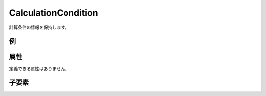 CalculationCondition
======================

計算条件の情報を保持します。

例
----

.. code-block:: xml
   :caption: CalculationCondition の定義例
   :name: ref_calculationcondition_example
   :linenos:

   <CalculationCondition>
     <Tab name="basic" caption="Basic Setting">

       (略)

     </Tab>
     <Tab name="time" caption="Calculation Time Setting">

       (略)

     </Tab>
   </CalculationCondition>

属性
-----

定義できる属性はありません。


子要素
--------

.. csv-table:: CalculationCondition の子要素
   :file: calculationcondition_elements.csv
   :header-rows: 1

